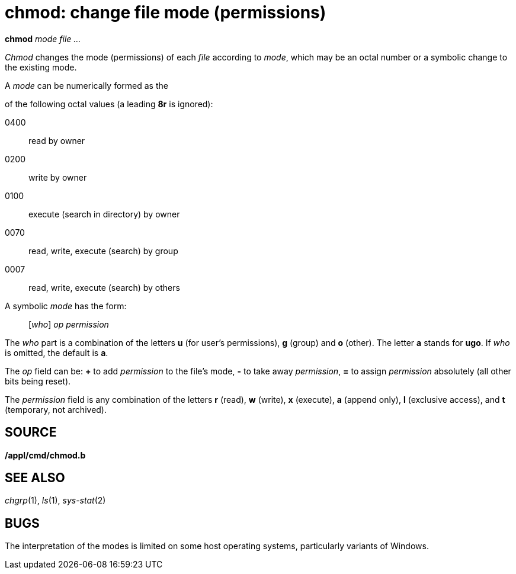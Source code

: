 = chmod: change file mode (permissions)


*chmod* _mode_ _file ..._


_Chmod_ changes the mode (permissions) of each _file_ according to
_mode_, which may be an octal number or a symbolic change to the
existing mode.

A _mode_ can be numerically formed as the

of the following octal values (a leading *8r* is ignored):

0400::
  read by owner
0200::
  write by owner
0100::
  execute (search in directory) by owner
0070::
  read, write, execute (search) by group
0007::
  read, write, execute (search) by others

A symbolic _mode_ has the form:

_______________________
[_who_] _op permission_
_______________________

The _who_ part is a combination of the letters *u* (for user's
permissions), *g* (group) and *o* (other). The letter *a* stands for
*ugo*. If _who_ is omitted, the default is *a*.

The _op_ field can be: *+* to add _permission_ to the file's mode, *-*
to take away _permission_, *=* to assign _permission_ absolutely (all
other bits being reset).

The _permission_ field is any combination of the letters *r* (read), *w*
(write), *x* (execute), *a* (append only), *l* (exclusive access), and
*t* (temporary, not archived).

== SOURCE

*/appl/cmd/chmod.b*

== SEE ALSO

_chgrp_(1), _ls_(1), _sys-stat_(2)

== BUGS

The interpretation of the modes is limited on some host operating
systems, particularly variants of Windows.
